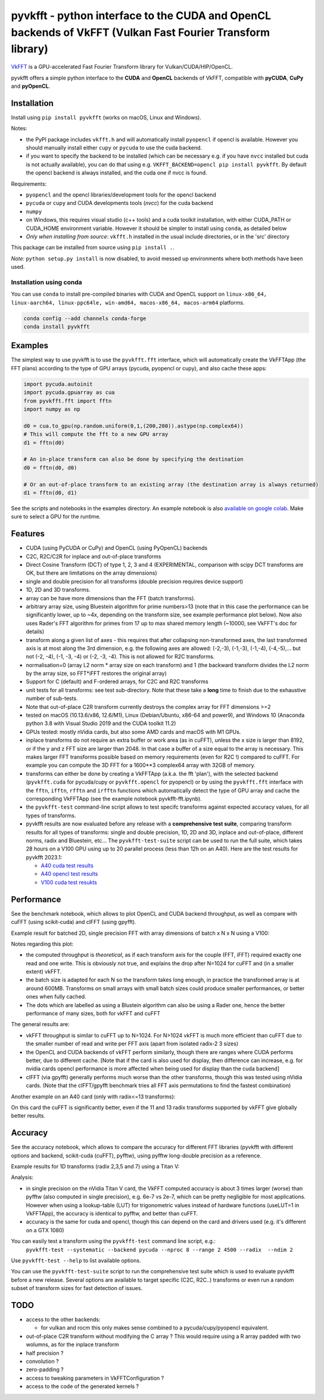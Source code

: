 pyvkfft - python interface to the CUDA and OpenCL backends of VkFFT (Vulkan Fast Fourier Transform library)
===========================================================================================================

`VkFFT <https://github.com/DTolm/VkFFT>`_ is a GPU-accelerated Fast Fourier Transform library
for Vulkan/CUDA/HIP/OpenCL.

pyvkfft offers a simple python interface to the **CUDA** and **OpenCL** backends of VkFFT,
compatible with **pyCUDA**, **CuPy** and **pyOpenCL**.

Installation
------------

Install using ``pip install pyvkfft`` (works on macOS, Linux and Windows).

Notes:

- the PyPI package includes ``vkfft.h`` and will automatically install ``pyopencl``
  if opencl is available. However you should manually install either ``cupy`` or ``pycuda``
  to use the cuda backend.
- if you want to specify the backend to be installed (which can be necessary e.g.
  if you have ``nvcc`` installed but cuda is not actually available), you can do
  that using e.g. ``VKFFT_BACKEND=opencl pip install pyvkfft``. By default the opencl
  backend is always installed, and the cuda one if nvcc is found.

Requirements:

- ``pyopencl`` and the opencl libraries/development tools for the opencl backend
- ``pycuda`` or ``cupy`` and CUDA developments tools (`nvcc`) for the cuda backend
- ``numpy``
- on Windows, this requires visual studio (c++ tools) and a cuda toolkit installation,
  with either CUDA_PATH or CUDA_HOME environment variable. However it should be
  simpler to install using ``conda``, as detailed below
- *Only when installing from source*: ``vkfft.h`` installed in the usual include
  directories, or in the 'src' directory

This package can be installed from source using ``pip install .``.

*Note:* ``python setup.py install`` is now disabled, to avoid messed up environments
where both methods have been used.

Installation using conda
^^^^^^^^^^^^^^^^^^^^^^^^

You can use ``conda`` to install pre-compiled binaries with CUDA and OpenCL support
on ``linux-x86_64, linux-aarch64, linux-ppc64le, win-amd64, macos-x86_64, macos-arm64``
platforms.

.. code-block:: shell

   conda config --add channels conda-forge
   conda install pyvkfft


Examples
--------

The simplest way to use pyvkfft is to use the ``pyvkfft.fft`` interface, which will
automatically create the VkFFTApp (the FFT plans) according to the type of GPU
arrays (pycuda, pyopencl or cupy), and also cache these apps:

.. code-block:: python

  import pycuda.autoinit
  import pycuda.gpuarray as cua
  from pyvkfft.fft import fftn
  import numpy as np

  d0 = cua.to_gpu(np.random.uniform(0,1,(200,200)).astype(np.complex64))
  # This will compute the fft to a new GPU array
  d1 = fftn(d0)

  # An in-place transform can also be done by specifying the destination
  d0 = fftn(d0, d0)

  # Or an out-of-place transform to an existing array (the destination array is always returned)
  d1 = fftn(d0, d1)

See the scripts and notebooks in the examples directory.
An example notebook is also `available on google colab
<https://colab.research.google.com/drive/1YJKtIwM3ZwyXnMZfgFVcpbX7H-h02Iej?usp=sharing>`_.
Make sure to select a GPU for the runtime.


Features
--------

- CUDA (using PyCUDA or CuPy) and OpenCL (using PyOpenCL) backends
- C2C, R2C/C2R for inplace and out-of-place transforms
- Direct Cosine Transform (DCT) of type 1, 2, 3 and 4 (EXPERIMENTAL, comparison with
  scipy DCT transforms are OK, but there are limitations on the array dimensions)
- single and double precision for all transforms (double precision requires device support)
- 1D, 2D and 3D transforms.
- array can be have more dimensions than the FFT (batch transforms).
- arbitrary array size, using Bluestein algorithm for prime numbers>13 (note that in this case
  the performance can be significantly lower, up to ~4x, depending on the transform size,
  see example performance plot below). Now also uses Rader's FFT algorithm for primes from
  17 up to max shared memory length (~10000, see VkFFT's doc for details)
- transform along a given list of axes - this requires that after collapsing
  non-transformed axes, the last transformed axis is at most along the 3rd dimension,
  e.g. the following axes are allowed: (-2,-3), (-1,-3), (-1,-4), (-4,-5),...
  but not (-2, -4), (-1, -3, -4) or (-2, -3, -4).
  This is not allowed for R2C transforms.
- normalisation=0 (array L2 norm * array size on each transform) and 1 (the backward
  transform divides the L2 norm by the array size, so FFT*iFFT restores the original array)
- Support for C (default) and F-ordered arrays, for C2C and R2C transforms
- unit tests for all transforms: see test sub-directory. Note that these take a **long**
  time to finish due to the exhaustive number of sub-tests.
- Note that out-of-place C2R transform currently destroys the complex array for FFT dimensions >=2
- tested on macOS (10.13.6/x86, 12.6/M1), Linux (Debian/Ubuntu, x86-64 and power9),
  and Windows 10 (Anaconda python 3.8 with Visual Studio 2019 and the CUDA toolkit 11.2)
- GPUs tested: mostly nVidia cards, but also some AMD cards and macOS with M1 GPUs.
- inplace transforms do not require an extra buffer or work area (as in cuFFT), unless the x
  size is larger than 8192, or if the y and z FFT size are larger than 2048. In that case
  a buffer of a size equal to the array is necessary. This makes larger FFT transforms possible
  based on memory requirements (even for R2C !) compared to cuFFT. For example you can compute
  the 3D FFT for a 1600**3 complex64 array with 32GB of memory.
- transforms can either be done by creating a VkFFTApp (a.k.a. the fft 'plan'),
  with the selected backend (``pyvkfft.cuda`` for pycuda/cupy or ``pyvkfft.opencl`` for pyopencl)
  or by using the ``pyvkfft.fft`` interface with the ``fftn``, ``ifftn``, ``rfftn`` and ``irfftn``
  functions which automatically detect the type of GPU array and cache the
  corresponding VkFFTApp (see the example notebook pyvkfft-fft.ipynb).
- the ``pyvkfft-test`` command-line script allows to test specifc transforms against
  expected accuracy values, for all types of transforms.
- pyvkfft results are now evaluated before any release with a **comprehensive test
  suite**, comparing transform results for all types of transforms: single and double
  precision, 1D, 2D and 3D, inplace and out-of-place, different norms, radix and
  Bluestein, etc... The ``pyvkfft-test-suite`` script can be used to run the full suite,
  which takes 28 hours on a V100 GPU using up to 20 parallel process (less than 12h on an A40).
  Here are the test results for pyvkfft 2023.1:
  
  - `A40 cuda test results <http://ftp.esrf.fr/pub/scisoft/PyNX/pyvkfft-test/pyvkfft-test-2023-01-20-a40cu/pyvkfft-test.html>`_
  - `A40 opencl test results <http://ftp.esrf.fr/pub/scisoft/PyNX/pyvkfft-test/pyvkfft-test-2023-01-20-a40cl/pyvkfft-test.html>`_
  - `V100 cuda test resukts <http://ftp.esrf.fr/pub/scisoft/PyNX/pyvkfft-test/pyvkfft-test-2023-01-20-v100cu11.7/pyvkfft-test.html>`_

Performance
-----------
See the benchmark notebook, which allows to plot OpenCL and CUDA backend throughput, as well as compare
with cuFFT (using scikit-cuda) and clFFT (using gpyfft).

Example result for batched 2D, single precision FFT with array dimensions of batch x N x N using a V100:

.. image:: https://raw.githubusercontent.com/vincefn/pyvkfft/master/doc/benchmark-2DFFT-NVIDIA-Tesla_V100-Linux.png

Notes regarding this plot:

* the computed throughput is *theoretical*, as if each transform axis for the
  couple (FFT, iFFT) required exactly one read and one write. This is obviously not true,
  and explains the drop after N=1024 for cuFFT and (in a smaller extent) vkFFT.
* the batch size is adapted for each N so the transform takes long enough, in practice the
  transformed array is at around 600MB. Transforms on small arrays with small batch sizes
  could produce smaller performances, or better ones when fully cached.
* The dots which are labelled as using a Blustein algorithm can also be using a Rader one,
  hence the better performance of many sizes, both for vkFFT and cuFFT

The general results are:

* vkFFT throughput is similar to cuFFT up to N=1024. For N>1024 vkFFT is much more
  efficient than cuFFT due to the smaller number of read and write per FFT axis
  (apart from isolated radix-2 3 sizes)
* the OpenCL and CUDA backends of vkFFT perform similarly, though there are ranges
  where CUDA performs better, due to different cache. [Note that if the card is also used for display,
  then difference can increase, e.g. for nvidia cards opencl performance is more affected
  when being used for display than the cuda backend]
* clFFT (via gpyfft) generally performs much worse than the other transforms, though this was
  tested using nVidia cards. (Note that the clFFT/gpyfft benchmark tries all FFT axis permutations
  to find the fastest combination)

Another example on an A40 card (only with radix<=13 transforms):

.. image:: https://raw.githubusercontent.com/vincefn/pyvkfft/master/doc/benchmark-2DFFT-NVIDIA-Tesla_A40-Linux-radix13.png

On this card the cuFFT is significantly better, even if the 11 and 13 radix transforms
supported by vkFFT give globally better results.

Accuracy
--------
See the accuracy notebook, which allows to compare the accuracy for different
FFT libraries (pyvkfft with different options and backend, scikit-cuda (cuFFT),
pyfftw), using pyfftw long-double precision as a reference.

Example results for 1D transforms (radix 2,3,5 and 7) using a Titan V:

.. image:: https://raw.githubusercontent.com/vincefn/pyvkfft/master/doc/accuracy-1DFFT-TITAN_V.png

Analysis:

* in single precision on the nVidia Titan V card, the VkFFT computed accuracy is
  about 3 times larger (worse) than pyfftw (also computed in single precision),
  e.g. 6e-7 vs 2e-7, which can be pretty negligible for most applications.
  However when using a lookup-table (LUT) for trigonometric values instead of hardware
  functions (useLUT=1 in VkFFTApp), the accuracy is identical to pyfftw, and
  better than cuFFT.
* accuracy is the same for cuda and opencl, though this can depend on the card
  and drivers used (e.g. it's different on a GTX 1080)

You can easily test a transform using the ``pyvkfft-test`` command line script, e.g.:
 ``pyvkfft-test --systematic --backend pycuda --nproc 8 --range 2 4500 --radix  --ndim 2``

Use ``pyvkfft-test --help`` to list available options.

You can use the ``pyvkfft-test-suite`` script to run the comprehensive
test suite which is used to evaluate pyvkfft before a new release. Several
options are available to target specific (C2C, R2C..) transforms or even
run a random subset of transform sizes for fast detection of issues.

TODO
----

- access to the other backends:

  - for vulkan and rocm this only makes sense combined to a pycuda/cupy/pyopencl equivalent.
- out-of-place C2R transform without modifying the C array ? This would require using a R
  array padded with two wolumns, as for the inplace transform
- half precision ?
- convolution ?
- zero-padding ?
- access to tweaking parameters in VkFFTConfiguration ?
- access to the code of the generated kernels ?
